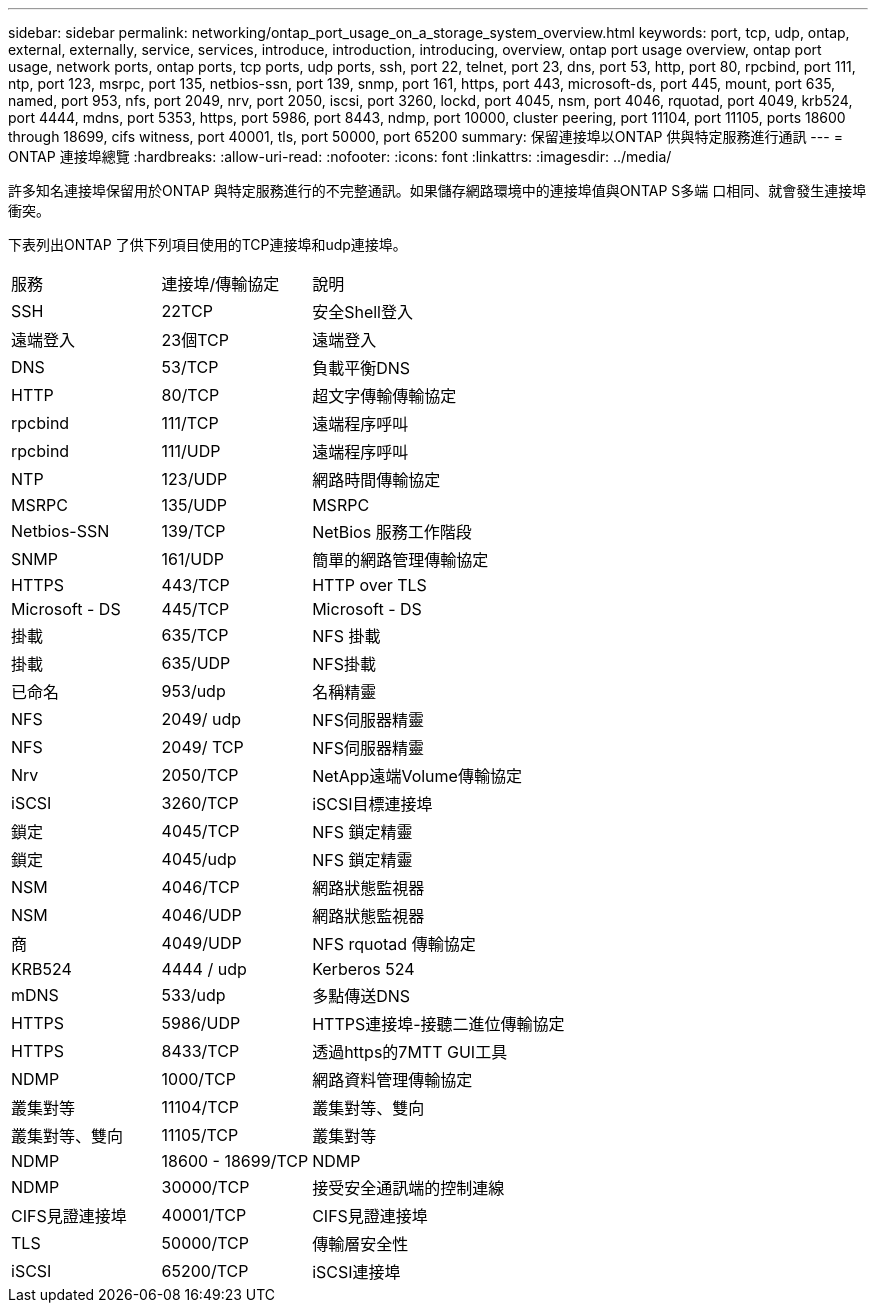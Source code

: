 ---
sidebar: sidebar 
permalink: networking/ontap_port_usage_on_a_storage_system_overview.html 
keywords: port, tcp, udp, ontap, external, externally, service, services, introduce, introduction, introducing, overview, ontap port usage overview, ontap port usage, network ports, ontap ports, tcp ports, udp ports, ssh, port 22, telnet, port 23, dns, port 53, http, port 80, rpcbind, port 111, ntp, port 123, msrpc, port 135, netbios-ssn, port 139, snmp, port 161, https, port 443, microsoft-ds, port 445, mount, port 635, named, port 953, nfs, port 2049, nrv, port 2050, iscsi, port 3260, lockd, port 4045, nsm, port 4046, rquotad, port 4049, krb524, port 4444, mdns, port 5353, https, port 5986, port 8443, ndmp, port 10000, cluster peering, port 11104, port 11105, ports 18600 through 18699, cifs witness, port 40001, tls, port 50000, port 65200 
summary: 保留連接埠以ONTAP 供與特定服務進行通訊 
---
= ONTAP 連接埠總覽
:hardbreaks:
:allow-uri-read: 
:nofooter: 
:icons: font
:linkattrs: 
:imagesdir: ../media/


[role="lead"]
許多知名連接埠保留用於ONTAP 與特定服務進行的不完整通訊。如果儲存網路環境中的連接埠值與ONTAP S多端 口相同、就會發生連接埠衝突。

下表列出ONTAP 了供下列項目使用的TCP連接埠和udp連接埠。

[cols="25,25,50"]
|===


| 服務 | 連接埠/傳輸協定 | 說明 


| SSH | 22TCP | 安全Shell登入 


| 遠端登入 | 23個TCP | 遠端登入 


| DNS | 53/TCP | 負載平衡DNS 


| HTTP | 80/TCP | 超文字傳輸傳輸協定 


| rpcbind | 111/TCP | 遠端程序呼叫 


| rpcbind | 111/UDP | 遠端程序呼叫 


| NTP | 123/UDP | 網路時間傳輸協定 


| MSRPC | 135/UDP | MSRPC 


| Netbios-SSN | 139/TCP | NetBios 服務工作階段 


| SNMP | 161/UDP | 簡單的網路管理傳輸協定 


| HTTPS | 443/TCP | HTTP over TLS 


| Microsoft - DS | 445/TCP | Microsoft - DS 


| 掛載 | 635/TCP | NFS 掛載 


| 掛載 | 635/UDP | NFS掛載 


| 已命名 | 953/udp | 名稱精靈 


| NFS | 2049/ udp | NFS伺服器精靈 


| NFS | 2049/ TCP | NFS伺服器精靈 


| Nrv | 2050/TCP | NetApp遠端Volume傳輸協定 


| iSCSI | 3260/TCP | iSCSI目標連接埠 


| 鎖定 | 4045/TCP | NFS 鎖定精靈 


| 鎖定 | 4045/udp | NFS 鎖定精靈 


| NSM | 4046/TCP | 網路狀態監視器 


| NSM | 4046/UDP | 網路狀態監視器 


| 商 | 4049/UDP | NFS rquotad 傳輸協定 


| KRB524 | 4444 / udp | Kerberos 524 


| mDNS | 533/udp | 多點傳送DNS 


| HTTPS | 5986/UDP | HTTPS連接埠-接聽二進位傳輸協定 


| HTTPS | 8433/TCP | 透過https的7MTT GUI工具 


| NDMP | 1000/TCP | 網路資料管理傳輸協定 


| 叢集對等 | 11104/TCP | 叢集對等、雙向 


| 叢集對等、雙向 | 11105/TCP | 叢集對等 


| NDMP | 18600 - 18699/TCP | NDMP 


| NDMP | 30000/TCP | 接受安全通訊端的控制連線 


| CIFS見證連接埠 | 40001/TCP | CIFS見證連接埠 


| TLS | 50000/TCP | 傳輸層安全性 


| iSCSI | 65200/TCP | iSCSI連接埠 
|===